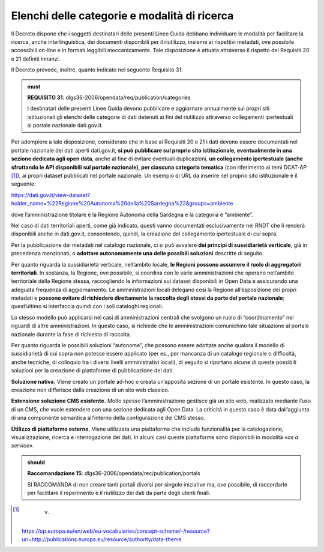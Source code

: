 .. _par-7-2-1:

Elenchi delle categorie e modalità di ricerca
^^^^^^^^^^^^^^^^^^^^^^^^^^^^^^^^^^^^^^^^^^^^^

Il Decreto dispone che i soggetti destinatari delle presenti Linee Guida
debbano individuare le modalità per facilitare la ricerca, anche
interlinguistica, dei documenti disponibili per il riutilizzo, insieme
ai rispettivi metadati, ove possibile accessibili on-line e in formati
leggibili meccanicamente. Tale disposizione è attuata attraverso il
rispetto dei Requisiti 20 e 21 definiti innanzi.

Il Decreto prevede, inoltre, quanto indicato nel seguente
Requisito 31.

.. admonition:: must

    **REQUISITO 31**: dlgs36-2006/opendata/req/publication/categories

    I destinatari delle presenti Linee Guida devono pubblicare e aggiornare annualmente sui propri siti istituzionali gli elenchi delle categorie di dati detenuti ai fini del riutilizzo attraverso collegamenti ipertestuali al portale nazionale dati.gov.it.


Per adempiere a tale disposizione, considerato che in base ai Requisiti
20 e 21 i dati devono essere documentati nel portale nazionale dei dati
aperti dati.gov.it, **si può pubblicare sul proprio sito istituzionale,
eventualmente in una sezione dedicata agli open data**, anche al fine di
evitare eventuali duplicazioni, **un collegamento ipertestuale (anche
sfruttando le API disponibili sul portale nazionale), per ciascuna
categoria tematica** (con riferimento ai temi DCAT-AP [1]_), ai propri
dataset pubblicati nel portale nazionale. Un esempio di URL da inserire
nel proprio sito istituzionale è il seguente:

https://dati.gov.it/view-dataset?holder_name=%22Regione%20Autonoma%20della%20Sardegna%22&groups=ambiente

dove l’amministrazione titolare è la Regione Autonoma della Sardegna e
la categoria è “ambiente”.

Nel caso di dati territoriali aperti, come già indicato, questi vanno
documentati esclusivamente nel RNDT che li renderà disponibili anche in
dati.gov.it, consentendo, quindi, la creazione del collegamento
ipertestuale di cui sopra.

Per la pubblicazione dei metadati nel catalogo nazionale, ci si può
avvalere **dei principi di sussidiarietà verticale**, già in precedenza
menzionati, o **adottare autonomamente una delle possibili soluzioni**
descritte di seguito.

Per quanto riguarda la sussidiarietà verticale, nell’ambito locale, **le
Regioni possono assumere il ruolo di aggregatori territoriali**. In
sostanza, la Regione, ove possibile, si coordina con le varie
amministrazioni che operano nell’ambito territoriale della Regione
stessa, raccogliendo le informazioni sui dataset disponibili in Open
Data e assicurando una adeguata frequenza di aggiornamento. Le
amministrazioni locali delegano così la Regione all’esposizione dei
propri metadati e **possono evitare di richiedere direttamente la
raccolta degli stessi da parte del portale nazionale**; quest’ultimo si
interfaccia quindi con i soli cataloghi regionali.

Lo stesso modello può applicarsi nei casi di amministrazioni centrali
che svolgono un ruolo di “coordinamento” nei riguardi di altre
amministrazioni. In questo caso, si richiede che le amministrazioni
comunichino tale situazione al portale nazionale durante la fase di
richiesta di raccolta.

Per quanto riguarda le possibili soluzioni “autonome”, che possono
essere adottate anche qualora il modello di sussidiarietà di cui sopra
non potesse essere applicato (per es., per mancanza di un catalogo
regionale o difficoltà, anche tecniche, di colloquio tra i diversi
livelli amministrativi locali), di seguito si riportano alcune di queste
possibili soluzioni per la creazione di piattaforme di pubblicazione dei
dati.

**Soluzione nativa.** Viene creato un portale ad-hoc o creata
un’apposita sezione di un portale esistente. In questo caso, la
creazione non differisce dalla creazione di un sito web classico.

**Estensione soluzione CMS esistente.** Molto spesso l’amministrazione
gestisce già un sito web, realizzato mediante l’uso di un CMS, che vuole
estendere con una sezione dedicata agli Open Data. La criticità in
questo caso è data dall’aggiunta di una componente semantica all’interno
della configurazione del CMS stesso.

**Utilizzo di piattaforme esterne.** Viene utilizzata una piattaforma
che include funzionalità per la catalogazione, visualizzazione,
ricerca e interrogazione dei dati. In alcuni casi queste piattaforme
sono disponibili in modalità «\ *as a service*\ ». 

.. admonition:: should

    **Raccomandazione 15**: dlgs36-2006/opendata/rec/publication/portals

    SI RACCOMANDA di non creare tanti portali diversi per singole iniziative ma, ove possibile, di raccordarle per facilitare il reperimento e il riutilizzo dei dati da parte degli utenti finali.


.. [1]
    v.
   https://op.europa.eu/en/web/eu-vocabularies/concept-scheme/-/resource?uri=http://publications.europa.eu/resource/authority/data-theme
